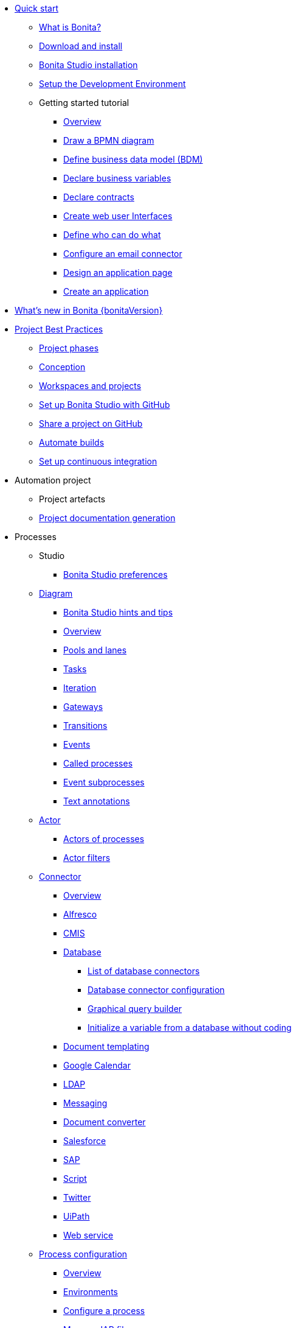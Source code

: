 * xref:quickStartIndex.adoc[Quick start]
 ** xref:what-is-bonita.adoc[What is Bonita?]
 ** xref:bonita-studio-download-installation.adoc[Download and install]
 ** xref:bonita-bpm-studio-installation.adoc[Bonita Studio installation]
 ** xref:setupDevEnvironmentIndex.adoc[Setup the Development Environment]
 ** Getting started tutorial
   *** xref:tutorial-overview.adoc[Overview]
   *** xref:draw-bpmn-diagram.adoc[Draw a BPMN diagram]
   *** xref:define-business-data-model.adoc[Define business data model (BDM)]
   *** xref:declare-business-variables.adoc[Declare business variables]
   *** xref:declare-contracts.adoc[Declare contracts]
   *** xref:create-web-user-interfaces.adoc[Create web user Interfaces]
   *** xref:define-who-can-do-what.adoc[Define who can do what]
   *** xref:configure-email-connector.adoc[Configure an email connector]
   *** xref:design-application-page.adoc[Design an application page]
   *** xref:create-application.adoc[Create an application]
* xref:release-notes.adoc[What's new in Bonita {bonitaVersion}]
* xref:project-best-practicesIndex.adoc[Project Best Practices]
 ** xref:lifecycle-and-profiles.adoc[Project phases]
 ** xref:design-methodology.adoc[Conception]
 ** xref:workspaces-and-repositories.adoc[Workspaces and projects]
 ** xref:shared-project.adoc[Set up Bonita Studio with GitHub]
 ** xref:share-a-repository-on-github.adoc[Share a project on GitHub]
 ** xref:automating-builds.adoc[Automate builds]
 ** xref:set-up-continuous-integration.adoc[Set up continuous integration]
* Automation project
 ** Project artefacts
 ** xref:project-documentation-generation.adoc[Project documentation generation]
* Processes
 ** Studio
  *** xref:bonita-bpm-studio-preferences.adoc[Bonita Studio preferences]
 ** xref:diagramIndex.adoc[Diagram]
  *** xref:bonita-bpm-studio-hints-and-tips.adoc[Bonita Studio hints and tips]
  *** xref:diagram-overview.adoc[Overview]
  *** xref:pools-and-lanes.adoc[Pools and lanes]
  *** xref:diagram-tasks.adoc[Tasks]
  *** xref:iteration.adoc[Iteration]
  *** xref:gateways.adoc[Gateways]
  *** xref:transitions.adoc[Transitions]
  *** xref:events.adoc[Events]
  *** xref:called-processes.adoc[Called processes]
  *** xref:event-subprocesses.adoc[Event subprocesses]
  *** xref:text-annotations.adoc[Text annotations]
 ** xref:actorIndex.adoc[Actor]
  *** xref:actors.adoc[Actors of processes]
  *** xref:actor-filtering.adoc[Actor filters]
 ** xref:connectorIndex.adoc[Connector]
  *** xref:connectivity-overview.adoc[Overview]
  *** xref:alfresco.adoc[Alfresco]
  *** xref:cmis.adoc[CMIS]
  *** xref:databaseConnectorsIndex.adoc[Database]
   **** xref:list-of-database-connectors.adoc[List of database connectors]
   **** xref:database-connector-configuration.adoc[Database connector configuration]
   **** xref:graphical-query-builder.adoc[Graphical query builder]
   **** xref:initialize-a-variable-from-a-database-without-scripting-or-java-code.adoc[Initialize a variable from a database without coding]
  *** xref:insert-data-in-a-docx-odt-template.adoc[Document templating]
  *** xref:google-calendar.adoc[Google Calendar]
  *** xref:ldap.adoc[LDAP]
  *** xref:messaging.adoc[Messaging]
  *** xref:generate-pdf-from-an-office-document.adoc[Document converter]
  *** xref:salesforce.adoc[Salesforce]
  *** xref:sap-jco-3.adoc[SAP]
  *** xref:script.adoc[Script]
  *** xref:twitter.adoc[Twitter]
  *** xref:uipath.adoc[UiPath]
  *** xref:web-service-connector-overview.adoc[Web service]
 ** xref:processConfigurationIndex.adoc[Process configuration]
   *** xref:process-configuration-overview.adoc[Overview]
  *** xref:environments.adoc[Environments]
  *** xref:configuring-a-process.adoc[Configure a process]
  *** xref:manage-jar-files.adoc[Manage JAR files]
  *** xref:managing-dependencies.adoc[Manage dependencies]
 ** xref:project_deploy_in_dev_suite.adoc[Project deployment in Bonita Studio]
* Users
 ** Organization
  *** xref:organization-overview.adoc[Overview]
  *** xref:approaches-to-managing-organizations-and-actor-mapping.adoc[Approaches to managing organizations and actor mapping]
  *** xref:organization-management-in-bonita-bpm-studio.adoc[Organization management in Bonita Studio]
  *** xref:custom-user-information-in-bonita-bpm-studio.adoc[Custom User Information in Bonita Studio]
  *** xref:ldap-synchronizer.adoc[LDAP synchronizer]
 ** Profiles
  *** xref:profiles-overview.adoc[Overview]
  *** xref:profileCreation.adoc[Profiles editor]
* Data
 ** xref:define-and-deploy-the-bdm.adoc[Define the Business Data Model]
 ** xref:bdm-access-control.adoc[Define access control on business objects]
 ** xref:specify-data-in-a-process-definition.adoc[Add process variables]
 ** xref:documentIndex.adoc[Documents]
  *** xref:documents.adoc[Document in processes]
  *** xref:list-of-documents.adoc[Manage a list of documents]
 ** xref:parameters.adoc[Parameters]
 ** xref:data-management.adoc[Data management in UI Designer]
 ** xref:variables.adoc[Data management in UI Designer -change name]
 ** xref:define-a-search-index.adoc[Search keys]
 ** xref:expressions-and-scripts.adoc[Expressions and scripts]
 ** xref:operations.adoc[Operations]
 ** xref:refactoring.adoc[Refactoring]
* xref:contracts-and-contexts.adoc[Contracts and contexts]
* User interfaces
 ** Applications creation
  *** xref:applicationCreation.adoc[Application descriptor]
  *** xref:ui-designer-overview.adoc[UI Designer]
  *** xref:layout-development.adoc[Layout]
   **** xref:bonita-layout.adoc[Bonita Layout]
   **** xref:living-application-layout.adoc[Living application layout]
   **** xref:customize-layouts.adoc[Customize layouts]
  *** xref:appearance.adoc[Appearance]
  *** xref:theme-development.adoc[Theme]
  *** Responsiveness (to create)
  *** Pages and Forms  
   **** xref:page-and-form-development-overview.adoc[Overview - change the name]
   **** xref:create-or-modify-a-page.adoc[Create or modify UI artifacts]
   **** xref:widgets.adoc[Widgets]
   **** xref:widget-properties.adoc[Widget properties]
   **** xref:repeat-a-container-for-a-collection-of-data.adoc[Repeat a container for a collection of data - change the name]
   **** xref:fragments.adoc[Fragments]
   **** xref:assets.adoc[Assets]
   **** xref:cache-configuration-and-policy.adoc[Cache configuration and policy]
 ** Bonita applications
  *** xref:bonita-bpm-portal-interface-overview.adoc[Overview]
  *** xref:log-in-and-log-out.adoc[Log in and log out]
  *** xref:navigation.adoc[Navigation between User Interfaces]
  *** Bonita User Application
    **** xref:user-application-overview.adoc[Overview]
    **** xref:user-process-list.adoc[Process list]
    **** xref:user-application-case-list.adoc[Case list]
    **** xref:user-task-list.adoc[Task list]
  *** Bonita Administrator Application
   **** xref:admin-application-overview.adoc[Overview]
   **** Process Management
     ***** xref:monitoring.adoc[Monitoring]
     ***** xref:admin-application-process-list.adoc[Process list]
      ****** xref:import-and-export-a-process.adoc[Import and export a process]
     ***** xref:cases.adoc[Case list]
     ***** xref:admin-application-task-list.adoc[Task list]
   **** Organization
     ***** xref:organization-in-bonita-bpm-portal-overview.adoc[Organization Management]
     ***** xref:import-export-an-organization.adoc[Install/export an organization]
     ***** xref:admin-application-groups-list.adoc[Manage groups]
     ***** xref:admin-application-roles-list.adoc[Manage roles]
     ***** Manage users
      ****** xref:admin-application-users-list.adoc[Manage a user]
      ****** xref:custom-user-information-in-bonita-bpm-portal.adoc[Custom User Information]
   **** User profiles
     ****** xref:profiles-portal-overview.adoc[Overview]
     ****** xref:admin-application-profiles-list.adoc[Profiles Management]
   **** xref:bdm-management-in-bonita-bpm-portal.adoc[BDM Management]
   **** xref:admin-application-resources-list.adoc[Resources management]
   **** xref:applications.adoc[Applications]
   **** xref:licenses.adoc[License information]   
* Extensions
 ** xref:software-extensibility.adoc[Platform extensibility overview]
 ** xref:connector-archetype.adoc[Create a connector]
 ** xref:actor-filter-archetype.adoc[Create an actor filter]
 ** xref:rest-api-extension-archetype.adoc[Create a rest api extension]
 ** xref:customize-living-application-theme.adoc[Create an theme]
 ** xref:custom-widgets.adoc[Create custom widgets]
* xref:apiIndex.adoc[API]
  ** xref:api-glossary.adoc[API glossary]
  ** REST API
    *** xref:rest-api-overview.adoc[Overview]
    *** xref:rest-api-authentication.adoc[REST Authentication]
    *** xref:application-api.adoc[Application API]
    *** xref:access-control-api.adoc[Access control API]
    *** xref:bdm-api.adoc[Bdm API]
    *** xref:bpm-api.adoc[Bpm API]
    *** xref:customuserinfo-api.adoc[Customuserinfo API]
    *** xref:form-api.adoc[Form API]
    *** xref:identity-api.adoc[Identity API]
    *** xref:platform-api.adoc[Platform API]
    *** xref:portal-api.adoc[Portal API]
    *** xref:system-api.adoc[System API]
    *** xref:tenant-api.adoc[Tenant API]
    *** xref:rest-api-extensions.adoc[REST API extensions]
    *** xref:manage-files-using-upload-servlet-and-rest-api.adoc[Manage files using upload servlet and REST API]
  ** Engine API
    *** xref:engine-api-overview.adoc[Overview]
    *** xref:create-your-first-project-with-the-engine-apis-and-maven.adoc[Create your first project with the Engine APIs and Maven]
    *** xref:configure-client-of-bonita-bpm-engine.adoc[Configure connection to Bonita Engine]
    *** https://javadoc.bonitasoft.com/api/{javadocVersion}/index.html[Javadoc]
  ** Examples
    *** xref:manage-a-process.adoc[Manage a process]
    *** xref:handle-a-failed-activity.adoc[Handle a failed activity]
    *** xref:manage-an-organization.adoc[Manage an organization]
    *** xref:manage-users.adoc[Manage users]
* xref:TestsIndex.adoc[Tests]
 ** xref:processTestingIndex.adoc[Process testing]
   *** xref:process-testing-overview.adoc[Overview]
   *** xref:configure-a-test-organization.adoc[Configure a test organization]
   *** xref:run-a-process-from-bonita-bpm-studio-for-testing.adoc[Run a process from Bonita Studio for testing]
   *** xref:log-files.adoc[Log files]
     **** xref:logging.adoc[Logs]
* Translation
 ** xref:multi-language-applications.adoc[Multi-language applications]
 ** xref:multi-language-pages.adoc[Multi-language pages]
 ** xref:languages.adoc[Languages]
* xref:buildAndDeployIndex.adoc[Deploy]
 ** xref:build-a-process-for-deployment.adoc[Build a process for deployment]
 ** xref:live-update.adoc[Live update]
* xref:runtimeInstallationIndex.adoc[Runtime installation]
  ** xref:hardware-and-software-requirements.adoc[Hardware and software requirements]
  ** xref:tomcat-bundle.adoc[Tomcat bundle]
  ** xref:custom-deployment.adoc[Custom Deployment into existing Tomcat installation]
  ** xref:convert-wildfly-into-tomcat.adoc[Convert a WildFly into a Tomcat installation]
  ** xref:BonitaBPM_platform_setup.adoc[Platform configuration]
  ** xref:database-configuration.adoc[Database creation and customization to work with Bonita]
  ** xref:first-steps-after-setup.adoc[First steps after setup]
  ** xref:licenses.adoc[Licenses]
  ** xref:set-log-and-archive-levels.adoc[Set log and archive levels]
  ** xref:configurable-archive.adoc[Configurable Archive]
  ** xref:bonita-docker-installation.adoc[Bonita docker installation]
* Security and authentication
 ** xref:user-authentication-overview.adoc[User authentication overview]
 ** xref:active-directory-or-ldap-authentication.adoc[Active Directory or LDAP authentication]
 ** xref:single-sign-on-with-cas.adoc[Single sign-on with CAS]
 ** xref:single-sign-on-with-saml.adoc[Single sign-on with SAML]
 ** xref:single-sign-on-with-oidc.adoc[Single sign-on with OIDC]
 ** xref:single-sign-on-with-kerberos.adoc[Single sign-on with Kerberos]
 ** xref:enforce-password-policy.adoc[Enforce password policy]
 ** xref:rest-api-authorization.adoc[REST API authorization]
 ** xref:csrf-security.adoc[CSRF security]
 ** xref:enable-cors-in-tomcat-bundle.adoc[Enable CORS in Tomcat bundle]
 ** xref:ssl.adoc[SSL]
 ** xref:tenant_admin_credentials.adoc[Tenant administrator credentials]
 ** xref:guest-user.adoc[Guest user access]
* xref:runtimeTuning.adoc[Runtime configuration]
   ** xref:performance-tuning.adoc[Performance tuning]
   ** xref:purge-tool.adoc[Purging unnecessary archive data]
   ** xref:use-gzip-compression.adoc[Use gzip compression]
* xref:runtimeMonitoringAndTroubleshootingIndex.adoc[Runtime monitoring and troubleshooting]
 ** xref:runtime-monitoring.adoc[Overview]
 ** xref:work-execution-audit.adoc[Work execution audit]
 ** xref:performance-troubleshooting.adoc[Performance troubleshooting]
 ** xref:cluster-administration.adoc[Cluster administration]
 ** xref:maintenance-operation.adoc[Bonita Runtime Maintenance Operations]
 ** xref:back-up-bonita-bpm-platform.adoc[Back up Bonita Platform]
 ** xref:configurable-archive.adoc[Configurable Archive]
 ** xref:fault-tolerance.adoc[Fault tolerance mechanisms]
 ** Bonita Engine developer documentation
  *** xref:engine-architecture-overview.adoc[Bonita Engine architecture overview]
  *** xref:engine-flow-node-states.adoc[Flow node states]
  *** xref:timers-execution.adoc[Timers execution]
  *** xref:connectors-execution.adoc[Connectors execution]
  *** Works
   **** xref:work-execution.adoc[Work execution]
   **** xref:work-locking.adoc[Work locking]
  *** xref:execution-sequence-states-and-transactions.adoc[BPM process / task execution sequence]
  *** xref:how-a-flownode-is-executed.adoc[How flow node is executed]
  *** xref:how-a-flownode-is-completed.adoc[How a flownode is completed]
  *** xref:how-a-call-activity-is-executed.adoc[How a call activity is executed]
  *** xref:how-a-process-is-completed.adoc[How a process is executed]
  *** xref:how-an-event-is-executed.adoc[How an event is executed]
* Bonita Update
 ** xref:migration-overview.adoc[Overview]
 ** xref:migration-tool.adoc[Migration tool change log]
 ** xref:migrate-from-an-earlier-version-of-bonita-bpm.adoc[Migrate from an earlier version of Bonita]
 ** xref:migrate-a-form-from-6-x.adoc[Migrate a form from 6.x]
  
